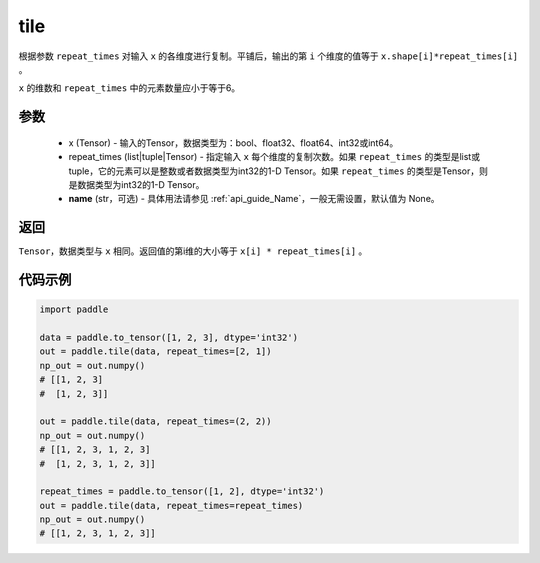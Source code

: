 .. _cn_api_tensor_tile: 

tile
-------------------------------

.. py:function:: paddle.tile(x, repeat_times, name=None)

根据参数 ``repeat_times`` 对输入 ``x`` 的各维度进行复制。平铺后，输出的第 ``i``  个维度的值等于 ``x.shape[i]*repeat_times[i]`` 。

``x`` 的维数和 ``repeat_times`` 中的元素数量应小于等于6。

参数
:::::::::
    - x (Tensor) - 输入的Tensor，数据类型为：bool、float32、float64、int32或int64。
    - repeat_times (list|tuple|Tensor) - 指定输入 ``x`` 每个维度的复制次数。如果 ``repeat_times`` 的类型是list或tuple，它的元素可以是整数或者数据类型为int32的1-D Tensor。如果 ``repeat_times`` 的类型是Tensor，则是数据类型为int32的1-D Tensor。
    - **name** (str，可选) - 具体用法请参见 :ref:`api_guide_Name`，一般无需设置，默认值为 None。

返回
:::::::::
``Tensor``，数据类型与 ``x`` 相同。返回值的第i维的大小等于 ``x[i] * repeat_times[i]`` 。

代码示例
:::::::::

.. code-block:: python

    import paddle

    data = paddle.to_tensor([1, 2, 3], dtype='int32')
    out = paddle.tile(data, repeat_times=[2, 1])
    np_out = out.numpy()
    # [[1, 2, 3]
    #  [1, 2, 3]]

    out = paddle.tile(data, repeat_times=(2, 2))
    np_out = out.numpy()
    # [[1, 2, 3, 1, 2, 3]
    #  [1, 2, 3, 1, 2, 3]]

    repeat_times = paddle.to_tensor([1, 2], dtype='int32')
    out = paddle.tile(data, repeat_times=repeat_times)
    np_out = out.numpy()
    # [[1, 2, 3, 1, 2, 3]]
